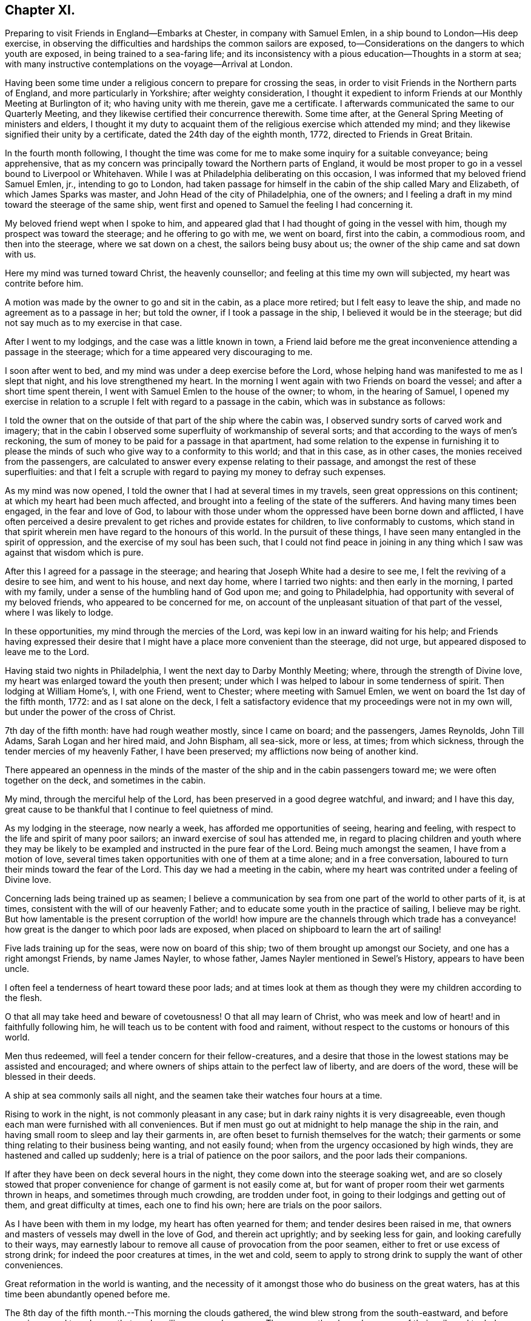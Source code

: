 == Chapter XI.

Preparing to visit Friends in England--Embarks at Chester, in company with Samuel Emlen,
in a ship bound to London--His deep exercise,
in observing the difficulties and hardships the common sailors are exposed,
to--Considerations on the dangers to which youth are exposed,
in being trained to a sea-faring life;
and its inconsistency with a pious education--Thoughts in a storm at sea;
with many instructive contemplations on the voyage--Arrival at London.

Having been some time under a religious concern to prepare for crossing the seas,
in order to visit Friends in the Northern parts of England,
and more particularly in Yorkshire; after weighty consideration,
I thought it expedient to inform Friends at our Monthly Meeting at Burlington of it;
who having unity with me therein, gave me a certificate.
I afterwards communicated the same to our Quarterly Meeting,
and they likewise certified their concurrence therewith.
Some time after, at the General Spring Meeting of ministers and elders,
I thought it my duty to acquaint them of the religious exercise which attended my mind;
and they likewise signified their unity by a certificate,
dated the 24th day of the eighth month, 1772, directed to Friends in Great Britain.

In the fourth month following,
I thought the time was come for me to make some inquiry for a suitable conveyance;
being apprehensive,
that as my concern was principally toward the Northern parts of England,
it would be most proper to go in a vessel bound to Liverpool or Whitehaven.
While I was at Philadelphia deliberating on this occasion,
I was informed that my beloved friend Samuel Emlen, jr., intending to go to London,
had taken passage for himself in the cabin of the ship called Mary and Elizabeth,
of which James Sparks was master, and John Head of the city of Philadelphia,
one of the owners; and I feeling a draft in my mind toward the steerage of the same ship,
went first and opened to Samuel the feeling I had concerning it.

My beloved friend wept when I spoke to him,
and appeared glad that I had thought of going in the vessel with him,
though my prospect was toward the steerage; and he offering to go with me,
we went on board, first into the cabin, a commodious room, and then into the steerage,
where we sat down on a chest, the sailors being busy about us;
the owner of the ship came and sat down with us.

Here my mind was turned toward Christ, the heavenly counsellor;
and feeling at this time my own will subjected, my heart was contrite before him.

A motion was made by the owner to go and sit in the cabin, as a place more retired;
but I felt easy to leave the ship, and made no agreement as to a passage in her;
but told the owner, if I took a passage in the ship,
I believed it would be in the steerage;
but did not say much as to my exercise in that case.

After I went to my lodgings, and the case was a little known in town,
a Friend laid before me the great inconvenience attending a passage in the steerage;
which for a time appeared very discouraging to me.

I soon after went to bed, and my mind was under a deep exercise before the Lord,
whose helping hand was manifested to me as I slept that night,
and his love strengthened my heart.
In the morning I went again with two Friends on board the vessel;
and after a short time spent therein, I went with Samuel Emlen to the house of the owner;
to whom, in the hearing of Samuel,
I opened my exercise in relation to a scruple I
felt with regard to a passage in the cabin,
which was in substance as follows:

I told the owner that on the outside of that part of the ship where the cabin was,
I observed sundry sorts of carved work and imagery;
that in the cabin I observed some superfluity of workmanship of several sorts;
and that according to the ways of men`'s reckoning,
the sum of money to be paid for a passage in that apartment,
had some relation to the expense in furnishing it to please
the minds of such who give way to a conformity to this world;
and that in this case, as in other cases, the monies received from the passengers,
are calculated to answer every expense relating to their passage,
and amongst the rest of these superfluities:
and that I felt a scruple with regard to paying my money to defray such expenses.

As my mind was now opened, I told the owner that I had at several times in my travels,
seen great oppressions on this continent; at which my heart had been much affected,
and brought into a feeling of the state of the sufferers.
And having many times been engaged, in the fear and love of God,
to labour with those under whom the oppressed have been borne down and afflicted,
I have often perceived a desire prevalent to get riches and provide estates for children,
to live conformably to customs,
which stand in that spirit wherein men have regard to the honours of this world.
In the pursuit of these things, I have seen many entangled in the spirit of oppression,
and the exercise of my soul has been such,
that I could not find peace in joining in any thing
which I saw was against that wisdom which is pure.

After this I agreed for a passage in the steerage;
and hearing that Joseph White had a desire to see me,
I felt the reviving of a desire to see him, and went to his house, and next day home,
where I tarried two nights: and then early in the morning, I parted with my family,
under a sense of the humbling hand of God upon me; and going to Philadelphia,
had opportunity with several of my beloved friends, who appeared to be concerned for me,
on account of the unpleasant situation of that part of the vessel,
where I was likely to lodge.

In these opportunities, my mind through the mercies of the Lord,
was kepi low in an inward waiting for his help;
and Friends having expressed their desire that I might
have a place more convenient than the steerage,
did not urge, but appeared disposed to leave me to the Lord.

Having staid two nights in Philadelphia, I went the next day to Darby Monthly Meeting;
where, through the strength of Divine love,
my heart was enlarged toward the youth then present;
under which I was helped to labour in some tenderness of spirit.
Then lodging at William Home`'s, I, with one Friend, went to Chester;
where meeting with Samuel Emlen, we went on board the 1st day of the fifth month, 1772:
and as I sat alone on the deck,
I felt a satisfactory evidence that my proceedings were not in my own will,
but under the power of the cross of Christ.

7th day of the fifth month: have had rough weather mostly, since I came on board;
and the passengers, James Reynolds, John Till Adams, Sarah Logan and her hired maid,
and John Bispham, all sea-sick, more or less, at times; from which sickness,
through the tender mercies of my heavenly Father, I have been preserved;
my afflictions now being of another kind.

There appeared an openness in the minds of the master
of the ship and in the cabin passengers toward me;
we were often together on the deck, and sometimes in the cabin.

My mind, through the merciful help of the Lord,
has been preserved in a good degree watchful, and inward; and I have this day,
great cause to be thankful that I continue to feel quietness of mind.

As my lodging in the steerage, now nearly a week,
has afforded me opportunities of seeing, hearing and feeling,
with respect to the life and spirit of many poor sailors;
an inward exercise of soul has attended me,
in regard to placing children and youth where they may be likely to
be exampled and instructed in the pure fear of the Lord.
Being much amongst the seamen, I have from a motion of love,
several times taken opportunities with one of them at a time alone;
and in a free conversation, laboured to turn their minds toward the fear of the Lord.
This day we had a meeting in the cabin,
where my heart was contrited under a feeling of Divine love.

Concerning lads being trained up as seamen;
I believe a communication by sea from one part of the world to other parts of it,
is at times, consistent with the will of our heavenly Father;
and to educate some youth in the practice of sailing, I believe may be right.
But how lamentable is the present corruption of the world! how
impure are the channels through which trade has a conveyance!
how great is the danger to which poor lads are exposed,
when placed on shipboard to learn the art of sailing!

Five lads training up for the seas, were now on board of this ship;
two of them brought up amongst our Society, and one has a right amongst Friends,
by name James Nayler, to whose father, James Nayler mentioned in Sewel`'s History,
appears to have been uncle.

I often feel a tenderness of heart toward these poor lads;
and at times look at them as though they were my children according to the flesh.

O that all may take heed and beware of covetousness!
O that all may learn of Christ,
who was meek and low of heart! and in faithfully following him,
he will teach us to be content with food and raiment,
without respect to the customs or honours of this world.

Men thus redeemed, will feel a tender concern for their fellow-creatures,
and a desire that those in the lowest stations may be assisted and encouraged;
and where owners of ships attain to the perfect law of liberty,
and are doers of the word, these will be blessed in their deeds.

A ship at sea commonly sails all night,
and the seamen take their watches four hours at a time.

Rising to work in the night, is not commonly pleasant in any case;
but in dark rainy nights it is very disagreeable,
even though each man were furnished with all conveniences.
But if men must go out at midnight to help manage the ship in the rain,
and having small room to sleep and lay their garments in,
are often beset to furnish themselves for the watch;
their garments or some thing relating to their business being wanting,
and not easily found; when from the urgency occasioned by high winds,
they are hastened and called up suddenly;
here is a trial of patience on the poor sailors, and the poor lads their companions.

If after they have been on deck several hours in the night,
they come down into the steerage soaking wet,
and are so closely stowed that proper convenience for
change of garment is not easily come at,
but for want of proper room their wet garments thrown in heaps,
and sometimes through much crowding, are trodden under foot,
in going to their lodgings and getting out of them, and great difficulty at times,
each one to find his own; here are trials on the poor sailors.

As I have been with them in my lodge, my heart has often yearned for them;
and tender desires been raised in me,
that owners and masters of vessels may dwell in the love of God,
and therein act uprightly; and by seeking less for gain,
and looking carefully to their ways,
may earnestly labour to remove all cause of provocation from the poor seamen,
either to fret or use excess of strong drink; for indeed the poor creatures at times,
in the wet and cold,
seem to apply to strong drink to supply the want of other conveniences.

Great reformation in the world is wanting,
and the necessity of it amongst those who do business on the great waters,
has at this time been abundantly opened before me.

The 8th day of the fifth month.--This morning the clouds gathered,
the wind blew strong from the south-eastward,
and before noon increased to a degree that made sailing appear dangerous.
The seamen then bound up some of their sails and took down some;
and the storm increasing, they put the dead lights, so called,
into the cabin windows and lighted a lamp as at night.

The wind now blew vehemently, and the sea wrought to such a degree,
that an awful seriousness prevailed in the cabin, in which I spent, I believe,
about seventeen hours; for I believed the poor wet toiling seamen,
had need of all the room in the crowded steerage,
and the cabin passengers had given me frequent invitations.

They ceased now from sailing, and put the vessel in the posture called lying-to.

My mind during this tempest, through the gracious assistance of the Lord,
was preserved in a good degree of resignation;
and I felt at times a few words in his love to my shipmates,
in regard to the all-sufficiency of Him who formed the great deep,
and whose care is so extensive, that a sparrow falls not without his notice.
Thus in a tender frame of mind I spoke to them of the necessity of our yielding,
in true obedience, to the instructions of our heavenly Father,
who sometimes through adversities, intendeth our refinement.

About eleven o`'clock at night I went out on the deck, when the sea wrought exceedingly,
and the high foaming waves, all around, had in some sort the appearance of fire;
but did not give much, if any light.
The sailor then at the helm, said he lately saw a corposant at the head of the mast.

About this time I observed the master of the ship ordered the carpenter to keep on deck;
and though he said little, I apprehended his care was,
that the carpenter with his axe might be in readiness, in case of any extremity.

Soon after this, the vehemency of the wind abated;
and before morning they again put the ship under sail.

The 10th day of the month and first of the week, being fine weather,
we had a meeting in the cabin, at which most of the seamen were present;
and to me it was a strengthening time.

The 13th day of the month.
As I continue to lodge in the steerage, I feel an openness this morning,
to express something further of the state of my mind,
in respect to lads bound apprentice to learn the art of sailing.
As I believe sailing is of some use in the world, a labour of soul attends me,
that the pure counsel of Truth may be humbly waited for, in this case,
by all concerned in the business of the seas.

A pious father, whose mind is exercised for the everlasting welfare of his child,
may not, with a peaceable mind, place him out to an employment amongst a people,
whose common course of life is manifestly corrupt and profane.
So great is the present defect amongst sea-faring men, in regard to piety and virtue,
and through an abundant traffic, and many ships of war,
so many people are employed on the sea,
that the subject of placing lads to this employment appears very weighty.

Profane examples are very corrupting and very forcible.
As my mind, day after day, and night after night,
has been affected with a sympathizing tenderness
toward children put to the employment of sailors,
I have sometimes had weighty conversation with the sailors in the steerage,
who were mostly respectful to me, and more so the longer I was with them.
They mostly appeared to take kindly what I said to them;
but their minds appeared to be so deeply impressed with
the almost universal depravity amongst sailors,
that the poor creatures in their answers to me on this subject,
revived in my remembrance, that of the degenerate Jews a little before the captivity,
as repeated by Jeremiah the prophet, "`There is no hope.`"

Under this exercise a sense of the desire of outward gain prevailing amongst us,
hath felt grievous; and a strong call to the professed followers of Christ,
hath been raised in me, that all may take heed, lest through loving this present world,
they be found in a continued neglect of duty,
with respect to a faithful labour for a reformation.

Silence, as to every motion proceeding from the love of money,
and an humble waiting upon God to know his will concerning us, appear necessary:
he alone is able to strengthen us to dig deep,
to remove all which lies between us and the safe foundation,
and so to direct us in our outward employments,
that pure universal love may shine forth in our proceedings.

Desires arising from the Spirit of Truth, are pure desires; and when a mind,
divinely opened toward a young generation, is made sensible of corrupting examples,
powerfully working and extensively spreading amongst them, how moving is the prospect!

There is a great trade to the coast of Africa for slaves;
of which I heard frequent conversation among the sailors!

A great trade in that which is raised and prepared through grievous oppression!

A great trade in superfluity of workmanship formed to
please the pride and vanity of people`'s minds!

Great and extensive is that depravity which prevails amongst the poor sailors!

When I remember that saying of the Most High, through his prophet,
"`This people have I formed for myself;
they shall show forth my praise,`" and think of placing children amongst them,
to learn the practice of sailing, the consistency of it with a pious education,
seems to me like that mentioned by the prophet, "`There is no answer from God.`"

In a world of dangers and difficulties, like a desolate thorny wilderness, how precious,
how comfortable, how safe, are the leadings of Christ, the good Shepherd; who said,
"`I know my sheep, and am known of mine.`"

The 16th day of the month.
Wind for several days past often high, what the sailors call squally,
rough sea and frequent rains.
This last night was a very trying one to the poor seamen;
the water during the chief part of it, running over the main deck,
and sometimes breaking waves came on the quarter deck.
The latter part of the night as I lay in bed,
my mind was humbled under the power of Divine love;
and resignedness to the great Creator of the earth and the seas,
was renewedly wrought in me,
whose fatherly care over his children felt precious to my soul.
Desires were now renewed in me,
to embrace every opportunity of being inwardly acquainted with
the hardships and difficulties of my fellow-creatures,
and to labour in his love for the spreading of pure universal righteousness on the earth.
The opportunities were frequent of hearing conversation amongst the sailors,
in respect to the voyages to Africa,
the manner of bringing the deeply oppressed slaves into our islands,
and their condition on board the vessels, frequently in chains and fetters,
with hearts loaded with grief, under the apprehensions of miserable slavery;
and my mind was frequently opened to meditate on these things.

On the 17th day of the month and first of the week, we had a meeting in the cabin;
to which the seamen generally came.
My spirit was contrite before the Lord; whose love at this time, affected my heart.

This afternoon I felt a lender sympathy of soul,
with my poor wife and family left behind;
in which state my heart was enlarged in desires that they may walk in that humble
obedience wherein the everlasting Father may be their guide and support,
through all the difficulties in this world; and a sense of that gracious assistance,
through which my mind hath been strengthened to take up the cross and leave them,
to travel in the love of Truth, begot thankfulness in my heart to our great Helper.

On the 24th day of the month and first of the week, a clear pleasant morning;
and as I sat on deck, I felt a reviving in my nature; which,
through much rainy weather and high winds, being shut up in a close unhealthy air,
was weakened.

Several nights of late I felt breathing so difficult,
that a little after the rising of the second watch, which is about midnight, I got up,
and stood, I believe, nearly an hour with my face near the hatchway,
to get the fresh air at a small vacancy under the hatch door,
which is commonly shut down, partly to keep out rain,
and sometimes to keep the breaking waves from dashing into the steerage.

I may, with thankfulness to the Father of mercies,
acknowledge that in my present weak state,
my mind hath been supported to bear the affliction with patience;
and I have looked at the present dispensation as
a kindness from the great Father of mankind,
who, in this my floating pilgrimage,
is in some degree bringing me to feel what many thousands of
my fellow-creatures often suffer in a greater degree.

My appetite failing, the trial has been the heavier;
and I have felt tender breathings in my soul after God, the fountain of comfort,
whose inward help has supplied, at times, the want of outward convenience:
and strong desires have attended me, that his family,
who are acquainted with the movings of his Holy Spirit,
may be so redeemed from the love of money,
and from that spirit in which men seek honour one of another;
that in all business by sea or land,
we may constantly keep in view the coming of his kingdom on earth, as it is in heaven;
and by faithfully following this safe guide, show forth examples,
tending to lead out of those things under which the creation groans!

This day we had a meeting in the cabin;
in which I was favoured in some degree to experience
the fulfilling of that saying of the prophet,
"`The Lord hath been a strength to the poor,
a strength to the needy in their distress;`" for which
my heart is bowed in thankfulness before him.

The 28th day of the month: wet weather of late, with small winds inclining to calms;
our seamen cast a lead, I suppose about one hundred fathoms, but found no bottom:
foggy weather this morning.

Through the kindness of the great Preserver of men, my mind remains quiet;
and a degree of exercise from day to day attends me,
that the pure peaceable government of Christ may spread and prevail amongst mankind.

The leading on of a young generation, in that pure way,
in which the wisdom of this world hath no place; where parents and tutors,
humbly waiting for the heavenly Counsellor,
may example them in the Truth as it is in Jesus, has for several days,
been the exercise of my mind.
O how safe, how quiet is that state,
where the soul stands in pure obedience to the voice of Christ,
and a watchful care is maintained, not to follow the voice of the stranger!

Here, Christ is felt to be our Shepherd;
and under his leading people are brought to a stability;
and where he doth not lead forward, we are bound in the bonds of pure love,
to stand still and wait upon him.
In the love of money, and in the wisdom of this world, business is proposed,
then the urgency of affairs pushes forward; nor can the mind in this state,
discern the good and perfect will of God concerning us.

The love of God is manifested in graciously calling us
to come out of that which stands in confusion;
but if we bow not in the name of Jesus; if we give not up those prospects of gain,
which in the wisdom of this world are open before us, but say in our hearts,
I must needs go on; and in going on, I hope to keep as near to the purity of Truth,
as the business before me will admit of; here the mind remains entangled,
and the shining of the light of life into the soul is obstructed.

This query opens in my mind in the love of Christ;
where shall a pious father place his son apprentice,
to be instructed in the practice of crossing the seas; and have faith to believe,
that Christ our holy Shepherd leads him to place his son there?

Surely the Lord calls to mourning and deep humiliation,
that in his fear we may be instructed,
and led safely on through the great difficulties and perplexities of the present age.

In an entire subjection of our wills, the Lord graciously opens a way for his people,
where all their wants are bounded by his wisdom;
and here we experience the substance of what Moses the
prophet figured out in the water of separation,
as a purification from sin.

Esau is mentioned as a child red all over, like a hairy garment:
in Esau is represented the natural will of man.
In preparing the water of separation, a red heifer without blemish,
on which there had been no yoke, was to be slain,
and her blood sprinkled by the priest seven
times toward the tabernacle of the congregation.
Then her skin, her flesh, and all pertaining to her, were to be burnt without the camp;
and of her ashes the water was prepared.
Thus the crucifying of the old man, or natural will, is represented;
and hence comes a separation from that carnal mind, which is death.

"`He who toucheth the dead body of a man,
and purifieth not himself with the water of separation,
he defileth the tabernacle of the Lord; he is unclean.`"

If any through the love of gain, go forth into business,
wherein they dwell as amongst the tombs, and touch the bodies of those who are dead:
if these, through the infinite love of God,
feel the power of the cross of Christ to crucify them to the world,
and therein learn humbly to follow the Divine Leader;
here is the judgment of this world--here the prince of this world is cast out.

The water of separation is felt; and though we have been amongst the slain,
and through the desire of gain have touched the dead body of a man;
yet in the purifying love of Christ, we are washed in the water of separation,
are brought off from that business, from that gain, and from that fellowship,
which are not agreeable to his holy will.
I have felt a renewed confirmation in the time of this voyage, that the Lord,
in his infinite love, is calling to his visited children,
so to give up all outward possessions and means of getting treasures,
that his Holy Spirit may have free course in their hearts,
and direct them in all their proceedings.

To feel the substance pointed at in this figure, man must know death, as to his own will.

"`No man can see God, and live:`" This was spoken by the Almighty to Moses the prophet;
and opened by our blessed Redeemer.

As death comes on our own wills, and a new life is formed in us,
the heart is purified and prepared to understand clearly.
"`Blessed are the pure in heart, for they shall see God.`"
In purity of heart,
the mind is Divinely opened to behold the nature of universal righteousness,
or the righteousness of the kingdom of God.
"`No man hath seen the Father, save he that is of God; he hath seen the Father.`"

The natural mind is active about the things of this life; and in this natural activity,
business is proposed, and there is a will in us to go forward in it.
And as long as this natural will remains unsubjected,
so long there remains an obstruction against the
clearness of Divine light operating in us;
but when we love God with all our heart, and with all our strength,
then in this love we love our neighbours as ourselves;
and a tenderness of heart is felt toward all people for whom Christ died,
even such who as to outward circumstances may be
to us as the Jews were to the Samaritans.
"`Who is my neighbour?`"
See this question answered by our Saviour, Luke 10:30.

In this love we can say, that Jesus is the Lord;
and the reformation in our souls is manifested in a full reformation of our lives,
wherein all things are new, and all things are of God; 2 Cor. 5:18.,
in this the desire of gain is subjected.

When employment is honestly followed in the light of Truth;
and people become diligent in business, "`fervent in spirit,
serving the Lord,`" the name is opened; "`This is the name by which he shall be called,
The Lord our righteousness.`"
Oh, how precious is this name!
It is like ointment poured out.

The chaste virgins are in love with the Redeemer;
and for promoting his peaceable kingdom in the world,
are content to endure hardness like good soldiers;
and are so separated in spirit from the desire of riches, that in their employments,
they become extensively careful to give no offence, either to Jews, or heathen,
or the church of Christ.

On the 31st day of the month, and first of the week, we had a meeting in the cabin,
with nearly all the ship`'s company; the whole being nearly thirty.
In this meeting the Lord, in mercy, favoured us with the extendings of his love.

The 2nd day of the sixth month.
Last evening the seamen found bottom at about twenty fathoms.

This morning there was a fair wind, and it was pleasant:
as I sat on deck my heart was overcome with the love of Christ,
and melted into contrition before him: and in this state, the prospect of that work,
to which I have felt my mind drawn when in my native land,
being in some degree opened before me, I felt like a little child;
and my cries were put up to my heavenly Father for preservation,
that in a humble dependence on him, my soul may be strengthened in his love,
and kept inwardly waiting for his counsel.

This afternoon we saw that part of England called the Lizard.

Some dunghill fowls yet remained of those the passengers took for their sea-stores:
I believe about fourteen perished in the storms at sea,
by the waves breaking over the quarterdeck; and a considerable number with sickness,
at different times.
I observed the cocks crew coming down the Delaware, and while we were near the land;
but afterward,
I think I did not hear one of them crow till we came near the land in England,
when they again crowed a few times.

In observing their dull appearance at sea, and the pining sickness of some of them,
I often remembered the fountain of Goodness, who gave being to all creatures,
and whose love extends even to caring for the sparrows; and I believe,
where the love of God is verily perfected,
and the true spirit of government watchfully attended to,
a tenderness toward all creatures made subject to us will be experienced;
and a care felt, that we do not lessen that sweetness of life, in the animal creation,
which the great Creator intends for them under our government.

The 4th day of the month.
Wet weather, with high winds, and so dark that we could see but a little way.
I perceived our seamen were apprehensive of missing the channel;
which I understood was narrow.
In a while it grew lighter; and they saw the land, and knew where we were.
Thus the Father of mercies was pleased to try us with the sight of dangers,
and then graciously from time to time deliver from them; sparing our lives,
that in humility and reverence, we may walk before him, and put our trust in him.

About noon a pilot came off from Dover;
where my beloved friend Samuel Emlen went on shore, and thence to London,
about seventy-two miles by land; but I felt easy in staying in the ship.

The 7th day of the month, and first of the week.
A clear morning; we lay at anchor for the tide,
and had a parting meeting with the ship`'s company;
in which my heart was enlarged in a fervent concern for them,
that they may come to experience salvation through Christ.
Had a head wind up the Thames; sometimes lay at anchor, and saw many ships passing,
and some at anchor near;
and had large opportunity of feeling the spirit in
which the poor bewildered sailors too generally live.
That lamentable degeneracy, which so much prevails among the people employed on the seas,
so affected my heart, that I may not easily convey to another the feeling I have had.

The present state of a sea-faring life in general,
appears so opposite to a pious education; so full of corruption,
and extreme alienation from God; so full of examples, the most dangerous to young people,
that in looking toward a young generation, I feel a care for them,
that they may have an education different from the present education of lads at sea:
and that all of us, who are acquainted with the pure Gospel spirit,
may lay this case to heart,
may remember the lamentable corruptions which attend
the conveyance of merchandise across the seas,
and so abide in the love of Christ, that being delivered from the love of money,
from the entangling expences of a curious, delicate and luxurious life,
we may learn contentment with a little; and promote the sea-faring life no further,
than that spirit, which leads into all truth, attends us in our proceedings.
